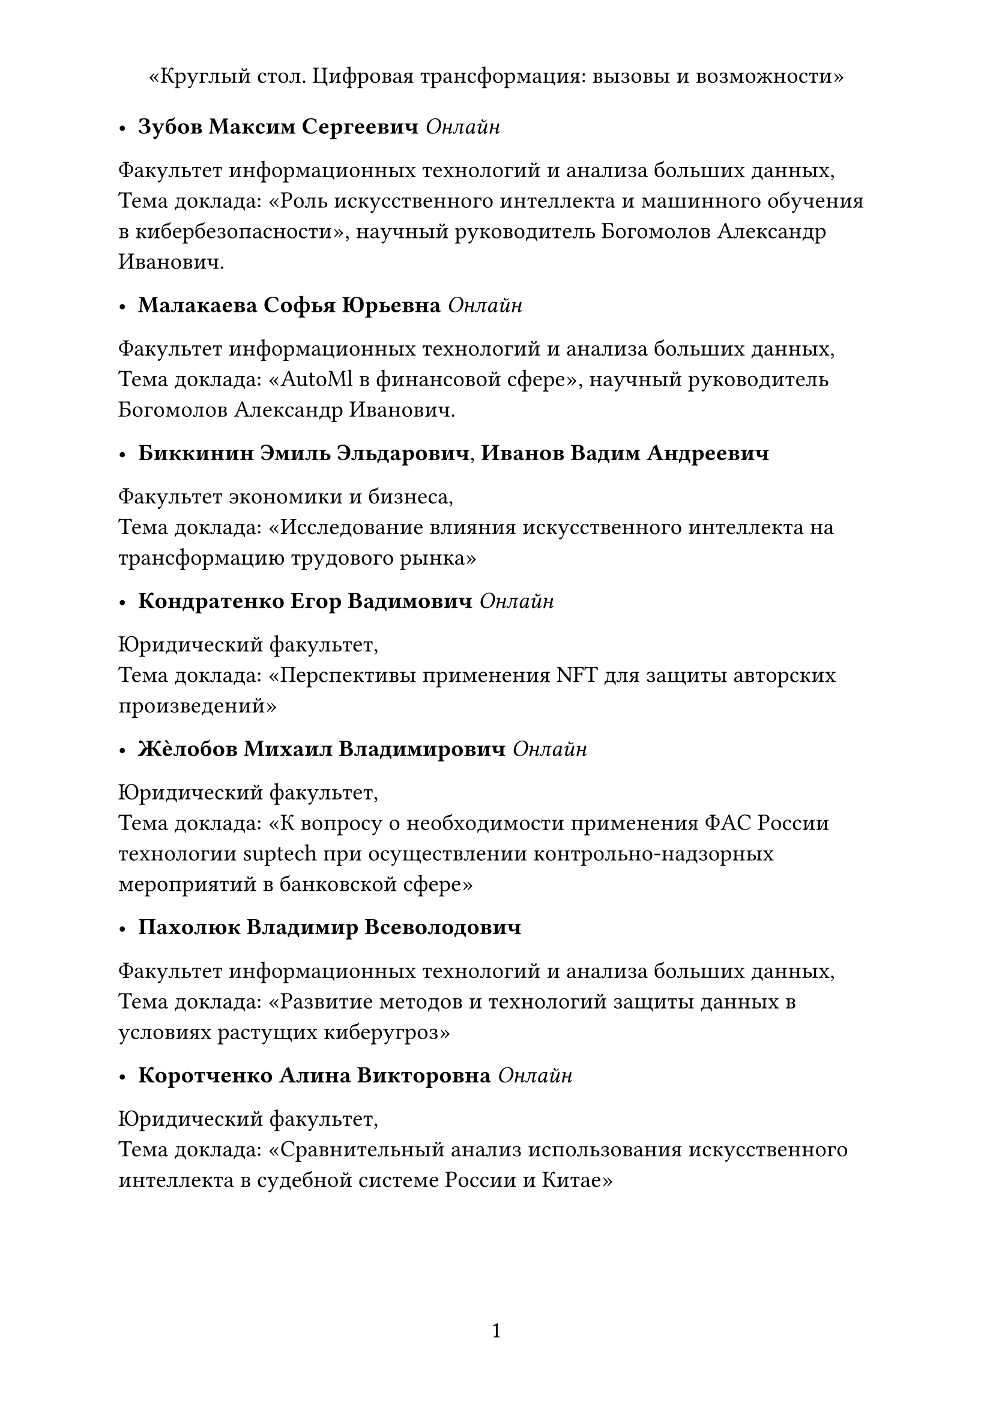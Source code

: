 #set text(
  lang: "ru",
  size: 14pt
)

#set page(
  paper: "a4",
  header: align(center)[
"Круглый стол. Цифровая трансформация:
вызовы и возможности"
  ],
  numbering: "1",
)

- *Зубов Максим Сергеевич* _Онлайн_
Факультет информационных
технологий и анализа больших данных, \
Тема доклада: «Роль искусственного интеллекта и
машинного обучения в кибербезопасности», научный руководитель
Богомолов Александр Иванович.

- *Малакаева Софья Юрьевна* _Онлайн_
Факультет информационных
технологий и анализа больших данных, \
Тема доклада: «AutoMl в финансовой сфере»,
научный руководитель Богомолов Александр Иванович.

- *Биккинин Эмиль Эльдарович*, *Иванов Вадим Андреевич*
Факультет экономики и бизнеса, \
Тема доклада: «Исследование влияния искусственного
интеллекта на трансформацию трудового рынка»

- *Кондратенко Егор Вадимович* _Онлайн_
Юридический факультет, \
Тема доклада: «Перспективы применения NFT для защиты авторских произведений»

- *Жѐлобов Михаил Владимирович* _Онлайн_
Юридический факультет, \
Тема доклада: «К вопросу о необходимости применения ФАС России технологии suptech при
осуществлении контрольно-надзорных мероприятий в банковской сфере»

- *Пахолюк Владимир Всеволодович*
Факультет
информационных технологий и анализа больших данных, \
Тема доклада: «Развитие методов
и технологий защиты данных в условиях растущих киберугроз»

- *Коротченко Алина Викторовна* _Онлайн_
Юридический факультет, \
Тема доклада: «Сравнительный анализ использования искусственного интеллекта в
судебной системе России и Китае»

#pagebreak()

- *Пономарева Алена Юрьевна*
Факультет информационных
технологий и анализа больших данных, \
Тема доклада: «Влияние развития искусственного
интеллекта на рынок труда»

- *Кулажина Анастасия Олеговна* _Онлайн_
Юридический факультет, \
Тема доклада: «Современное состояния законодательства, предусматривающее
ответственность за правонарушения в сфере конкуренции цифровую эпоху»

- *Юсупова Сабина* _Онлайн_
Юридический факультет, \
Тема доклада: «Проблемы внедрения информационных цифровых технологий в правовое регулирование Российской Федерации».

- *Павлова Яна Евгеньевна* 
Юридический факультет, \
Тема доклада: «Правовое регулирование искусственного интеллекта и его применение в учебном процессе»

- *Патеева Анна Александровна* _Онлайн_
Юридический факультет, \
Тема доклада: «Электронное правосудие в Российской Федерации: современная обстановка
и тенденции развития»

